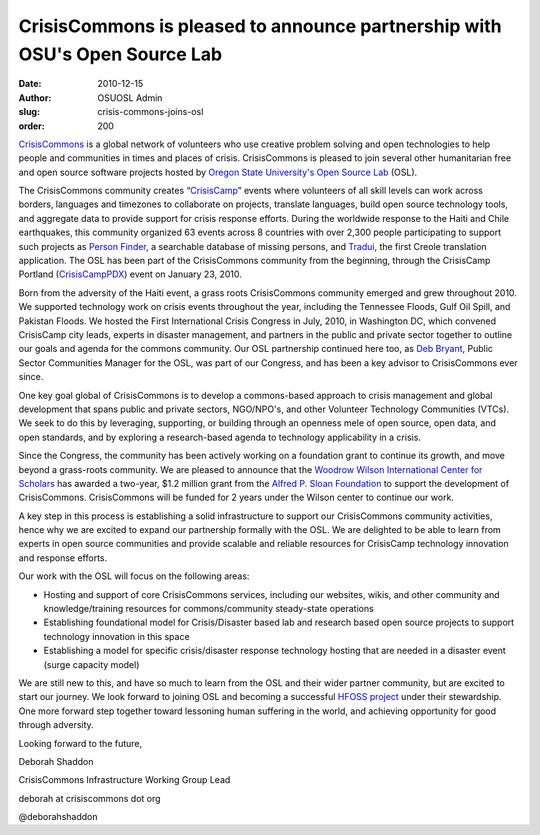 CrisisCommons is pleased to announce partnership with OSU's Open Source Lab
===========================================================================
:date: 2010-12-15
:author: OSUOSL Admin
:slug: crisis-commons-joins-osl
:order: 200

`CrisisCommons`_ is a global network of volunteers who use creative problem
solving and open technologies to help people and communities in times and places
of crisis. CrisisCommons is pleased to join several other humanitarian free and
open source software projects hosted by
`Oregon State University's Open Source Lab`_ (OSL).

The CrisisCommons community creates “`CrisisCamp`_” events where volunteers of
all skill levels can work across borders, languages and timezones to collaborate
on projects, translate languages, build open source technology tools, and
aggregate data to provide support for crisis response efforts. During the
worldwide response to the Haiti and Chile earthquakes, this community organized
63 events across 8 countries with over 2,300 people participating to support
such projects as `Person Finder`_, a searchable database of missing persons, and
`Tradui`_, the first Creole translation application. The OSL has been part of the
CrisisCommons community from the beginning, through the CrisisCamp Portland
(`CrisisCampPDX`_) event on January 23, 2010.

Born from the adversity of the Haiti event, a grass roots CrisisCommons
community emerged and grew throughout 2010. We supported technology work on
crisis events throughout the year, including the Tennessee Floods, Gulf Oil
Spill, and Pakistan Floods. We hosted the First International Crisis Congress in
July, 2010, in Washington DC, which convened CrisisCamp city leads, experts in
disaster management, and partners in the public and private sector together to
outline our goals and agenda for the commons community. Our OSL partnership
continued here too, as `Deb Bryant`_, Public Sector Communities Manager for the
OSL, was part of our Congress, and has been a key advisor to CrisisCommons ever
since.

One key goal global of CrisisCommons is to develop a commons-based approach to
crisis management and global development that spans public and private sectors,
NGO/NPO's, and other Volunteer Technology Communities (VTCs). We seek to do this
by leveraging, supporting, or building through an openness mele of open source,
open data, and open standards, and by exploring a research-based agenda to
technology applicability in a crisis.

Since the Congress, the community has been actively working on a foundation
grant to continue its growth, and move beyond a grass-roots community. We are
pleased to announce that the `Woodrow Wilson International Center for Scholars`_
has awarded a two-year, $1.2 million grant from the
`Alfred P. Sloan Foundation`_ to support the development of CrisisCommons.
CrisisCommons will be funded for 2 years under the Wilson center to continue our
work.

A key step in this process is establishing a solid infrastructure to support our
CrisisCommons community activities, hence why we are excited to expand our
partnership formally with the OSL. We are delighted to be able to learn from
experts in open source communities and provide scalable and reliable resources
for CrisisCamp technology innovation and response efforts.

Our work with the OSL will focus on the following areas:

* Hosting and support of core CrisisCommons services, including our websites,
  wikis, and other community and knowledge/training resources for
  commons/community steady-state operations
* Establishing foundational model for Crisis/Disaster based lab and research
  based open source projects to support technology innovation in this space
* Establishing a model for specific crisis/disaster response technology hosting
  that are needed in a disaster event (surge capacity model)

We are still new to this, and have so much to learn from the OSL and their wider
partner community, but are excited to start our journey. We look forward to
joining OSL and becoming a successful `HFOSS project`_ under their stewardship.
One more forward step together toward lessoning human suffering in the world,
and achieving opportunity for good through adversity.

.. class:: no-breaks

  Looking forward to the future,

.. class:: no-breaks

  Deborah Shaddon

.. class:: no-breaks

  CrisisCommons Infrastructure Working Group Lead

.. class:: no-breaks

  deborah at crisiscommons dot org

@deborahshaddon

.. _CrisisCommons: http://crisiscommons.org/
.. _Oregon State University's Open Source Lab: /
.. _CrisisCamp: http://crisiscommons.org/crisiscamp/
.. _Person Finder: http://wiki.crisiscommons.org/wiki/Person_Finder
.. _Tradui: http://wiki.crisiscommons.org/wiki/Tradui
.. _CrisisCampPDX: http://osuosl.org/about/news/crisiscamphaiti_pdx
.. _Deb Bryant: http://twitter.com/debbryant
.. _Woodrow Wilson International Center for Scholars: http://www.wilsoncenter.org/
.. _Alfred P. Sloan Foundation: http://www.sloan.org/
.. _HFOSS project: http://en.wikipedia.org/wiki/HFOSS

